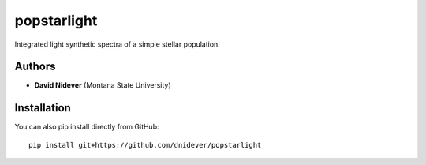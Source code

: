 
popstarlight
==================

Integrated light synthetic spectra of a simple stellar population.

Authors
-------

- **David Nidever** (Montana State University)
  
Installation
------------

You can also pip install directly from GitHub::

    pip install git+https://github.com/dnidever/popstarlight

